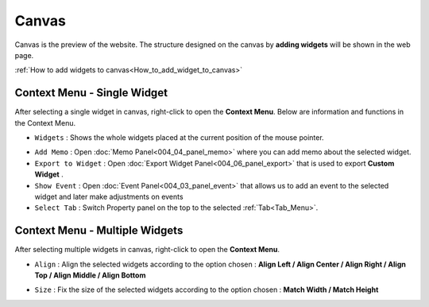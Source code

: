 Canvas
===========

.. thumbnail:: resource_new/canvas.png

Canvas is the preview of the website. The structure designed on the canvas by **adding widgets**  will be shown in the web page.

:ref:`How to add widgets to canvas<How_to_add_widget_to_canvas>`




Context Menu - Single Widget
----------------------------------------------


.. image:: resource_new/single_widget_01.png

After selecting a single widget in canvas, right-click to open the **Context Menu**.
Below are information and functions in the Context Menu.

* ``Widgets`` : Shows the whole widgets placed at the current position of the mouse pointer.

.. image:: resource_new/single_widget_02.png

* ``Add Memo`` : Open :doc:`Memo Panel<004_04_panel_memo>` where you can add memo about the selected widget.
* ``Export to Widget`` : Open :doc:`Export Widget Panel<004_06_panel_export>` that is used to export **Custom Widget** .
* ``Show Event`` : Open :doc:`Event Panel<004_03_panel_event>` that allows us to add an event to the selected widget and later make adjustments on events
* ``Select Tab`` : Switch Property panel on the top to the selected :ref:`Tab<Tab_Menu>`.



Context Menu - Multiple Widgets
----------------------------------------------


.. image:: resource_new/multi_widget_01.png

After selecting multiple widgets in canvas, right-click to open the **Context Menu**.


* ``Align`` : Align the selected widgets according to the option chosen : **Align Left / Align Center / Align Right / Align Top / Align Middle / Align Bottom**

.. image:: resource_new/multi_widget_02.png

* ``Size`` : Fix the size of the selected widgets according to the option chosen : **Match Width / Match Height**

.. image:: resource_new/multi_widget_03.png
